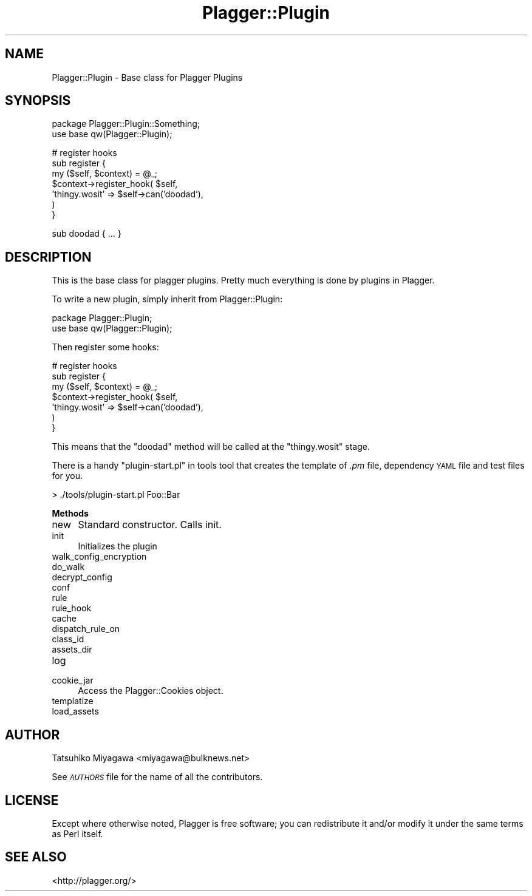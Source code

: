 .\" Automatically generated by Pod::Man v1.37, Pod::Parser v1.35
.\"
.\" Standard preamble:
.\" ========================================================================
.de Sh \" Subsection heading
.br
.if t .Sp
.ne 5
.PP
\fB\\$1\fR
.PP
..
.de Sp \" Vertical space (when we can't use .PP)
.if t .sp .5v
.if n .sp
..
.de Vb \" Begin verbatim text
.ft CW
.nf
.ne \\$1
..
.de Ve \" End verbatim text
.ft R
.fi
..
.\" Set up some character translations and predefined strings.  \*(-- will
.\" give an unbreakable dash, \*(PI will give pi, \*(L" will give a left
.\" double quote, and \*(R" will give a right double quote.  | will give a
.\" real vertical bar.  \*(C+ will give a nicer C++.  Capital omega is used to
.\" do unbreakable dashes and therefore won't be available.  \*(C` and \*(C'
.\" expand to `' in nroff, nothing in troff, for use with C<>.
.tr \(*W-|\(bv\*(Tr
.ds C+ C\v'-.1v'\h'-1p'\s-2+\h'-1p'+\s0\v'.1v'\h'-1p'
.ie n \{\
.    ds -- \(*W-
.    ds PI pi
.    if (\n(.H=4u)&(1m=24u) .ds -- \(*W\h'-12u'\(*W\h'-12u'-\" diablo 10 pitch
.    if (\n(.H=4u)&(1m=20u) .ds -- \(*W\h'-12u'\(*W\h'-8u'-\"  diablo 12 pitch
.    ds L" ""
.    ds R" ""
.    ds C` ""
.    ds C' ""
'br\}
.el\{\
.    ds -- \|\(em\|
.    ds PI \(*p
.    ds L" ``
.    ds R" ''
'br\}
.\"
.\" If the F register is turned on, we'll generate index entries on stderr for
.\" titles (.TH), headers (.SH), subsections (.Sh), items (.Ip), and index
.\" entries marked with X<> in POD.  Of course, you'll have to process the
.\" output yourself in some meaningful fashion.
.if \nF \{\
.    de IX
.    tm Index:\\$1\t\\n%\t"\\$2"
..
.    nr % 0
.    rr F
.\}
.\"
.\" For nroff, turn off justification.  Always turn off hyphenation; it makes
.\" way too many mistakes in technical documents.
.hy 0
.if n .na
.\"
.\" Accent mark definitions (@(#)ms.acc 1.5 88/02/08 SMI; from UCB 4.2).
.\" Fear.  Run.  Save yourself.  No user-serviceable parts.
.    \" fudge factors for nroff and troff
.if n \{\
.    ds #H 0
.    ds #V .8m
.    ds #F .3m
.    ds #[ \f1
.    ds #] \fP
.\}
.if t \{\
.    ds #H ((1u-(\\\\n(.fu%2u))*.13m)
.    ds #V .6m
.    ds #F 0
.    ds #[ \&
.    ds #] \&
.\}
.    \" simple accents for nroff and troff
.if n \{\
.    ds ' \&
.    ds ` \&
.    ds ^ \&
.    ds , \&
.    ds ~ ~
.    ds /
.\}
.if t \{\
.    ds ' \\k:\h'-(\\n(.wu*8/10-\*(#H)'\'\h"|\\n:u"
.    ds ` \\k:\h'-(\\n(.wu*8/10-\*(#H)'\`\h'|\\n:u'
.    ds ^ \\k:\h'-(\\n(.wu*10/11-\*(#H)'^\h'|\\n:u'
.    ds , \\k:\h'-(\\n(.wu*8/10)',\h'|\\n:u'
.    ds ~ \\k:\h'-(\\n(.wu-\*(#H-.1m)'~\h'|\\n:u'
.    ds / \\k:\h'-(\\n(.wu*8/10-\*(#H)'\z\(sl\h'|\\n:u'
.\}
.    \" troff and (daisy-wheel) nroff accents
.ds : \\k:\h'-(\\n(.wu*8/10-\*(#H+.1m+\*(#F)'\v'-\*(#V'\z.\h'.2m+\*(#F'.\h'|\\n:u'\v'\*(#V'
.ds 8 \h'\*(#H'\(*b\h'-\*(#H'
.ds o \\k:\h'-(\\n(.wu+\w'\(de'u-\*(#H)/2u'\v'-.3n'\*(#[\z\(de\v'.3n'\h'|\\n:u'\*(#]
.ds d- \h'\*(#H'\(pd\h'-\w'~'u'\v'-.25m'\f2\(hy\fP\v'.25m'\h'-\*(#H'
.ds D- D\\k:\h'-\w'D'u'\v'-.11m'\z\(hy\v'.11m'\h'|\\n:u'
.ds th \*(#[\v'.3m'\s+1I\s-1\v'-.3m'\h'-(\w'I'u*2/3)'\s-1o\s+1\*(#]
.ds Th \*(#[\s+2I\s-2\h'-\w'I'u*3/5'\v'-.3m'o\v'.3m'\*(#]
.ds ae a\h'-(\w'a'u*4/10)'e
.ds Ae A\h'-(\w'A'u*4/10)'E
.    \" corrections for vroff
.if v .ds ~ \\k:\h'-(\\n(.wu*9/10-\*(#H)'\s-2\u~\d\s+2\h'|\\n:u'
.if v .ds ^ \\k:\h'-(\\n(.wu*10/11-\*(#H)'\v'-.4m'^\v'.4m'\h'|\\n:u'
.    \" for low resolution devices (crt and lpr)
.if \n(.H>23 .if \n(.V>19 \
\{\
.    ds : e
.    ds 8 ss
.    ds o a
.    ds d- d\h'-1'\(ga
.    ds D- D\h'-1'\(hy
.    ds th \o'bp'
.    ds Th \o'LP'
.    ds ae ae
.    ds Ae AE
.\}
.rm #[ #] #H #V #F C
.\" ========================================================================
.\"
.IX Title "Plagger::Plugin 3"
.TH Plagger::Plugin 3 "2006-12-05" "perl v5.8.9" "User Contributed Perl Documentation"
.SH "NAME"
Plagger::Plugin \- Base class for Plagger Plugins
.SH "SYNOPSIS"
.IX Header "SYNOPSIS"
.Vb 2
\&  package Plagger::Plugin::Something;
\&  use base qw(Plagger::Plugin);
.Ve
.PP
.Vb 7
\&  # register hooks
\&  sub register {
\&    my ($self, $context) = @_;
\&    $context->register_hook( $self,
\&       'thingy.wosit'  => $self->can('doodad'),
\&    )
\&  }
.Ve
.PP
.Vb 1
\&  sub doodad { ... }
.Ve
.SH "DESCRIPTION"
.IX Header "DESCRIPTION"
This is the base class for plagger plugins.  Pretty much everything is done
by plugins in Plagger.
.PP
To write a new plugin, simply inherit from Plagger::Plugin:
.PP
.Vb 2
\&  package Plagger::Plugin;
\&  use base qw(Plagger::Plugin);
.Ve
.PP
Then register some hooks:
.PP
.Vb 7
\&  # register hooks
\&  sub register {
\&    my ($self, $context) = @_;
\&    $context->register_hook( $self,
\&       'thingy.wosit'  => $self->can('doodad'),
\&    )
\&  }
.Ve
.PP
This means that the \*(L"doodad\*(R" method will be called at the
\&\*(L"thingy.wosit\*(R" stage.
.PP
There is a handy \*(L"plugin\-start.pl\*(R" in tools tool that creates the
template of \fI.pm\fR file, dependency \s-1YAML\s0 file and test files for you.
.PP
.Vb 1
\&  > ./tools/plugin-start.pl Foo::Bar
.Ve
.Sh "Methods"
.IX Subsection "Methods"
.IP "new" 4
.IX Item "new"
Standard constructor.  Calls init.
.IP "init" 4
.IX Item "init"
Initializes the plugin
.IP "walk_config_encryption" 4
.IX Item "walk_config_encryption"
.PD 0
.IP "do_walk" 4
.IX Item "do_walk"
.IP "decrypt_config" 4
.IX Item "decrypt_config"
.IP "conf" 4
.IX Item "conf"
.IP "rule" 4
.IX Item "rule"
.IP "rule_hook" 4
.IX Item "rule_hook"
.IP "cache" 4
.IX Item "cache"
.IP "dispatch_rule_on" 4
.IX Item "dispatch_rule_on"
.IP "class_id" 4
.IX Item "class_id"
.IP "assets_dir" 4
.IX Item "assets_dir"
.IP "log" 4
.IX Item "log"
.IP "cookie_jar" 4
.IX Item "cookie_jar"
.PD
Access the Plagger::Cookies object.
.IP "templatize" 4
.IX Item "templatize"
.PD 0
.IP "load_assets" 4
.IX Item "load_assets"
.PD
.SH "AUTHOR"
.IX Header "AUTHOR"
Tatsuhiko Miyagawa <miyagawa@bulknews.net>
.PP
See \fI\s-1AUTHORS\s0\fR file for the name of all the contributors.
.SH "LICENSE"
.IX Header "LICENSE"
Except where otherwise noted, Plagger is free software; you can
redistribute it and/or modify it under the same terms as Perl itself.
.SH "SEE ALSO"
.IX Header "SEE ALSO"
<http://plagger.org/>
